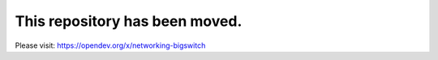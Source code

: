 ===============================
This repository has been moved.
===============================

Please visit: https://opendev.org/x/networking-bigswitch